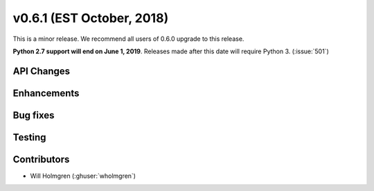 .. _whatsnew_0601:

v0.6.1 (EST October, 2018)
--------------------------

This is a minor release. We recommend all users of 0.6.0 upgrade to this
release.

**Python 2.7 support will end on June 1, 2019**. Releases made after this
date will require Python 3. (:issue:`501`)


API Changes
~~~~~~~~~~~


Enhancements
~~~~~~~~~~~~


Bug fixes
~~~~~~~~~


Testing
~~~~~~~


Contributors
~~~~~~~~~~~~
* Will Holmgren (:ghuser:`wholmgren`)